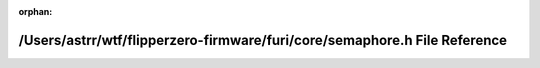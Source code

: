 .. meta::e0b809580b9b226fac886c4e5a35391dbc6d76a2d233ef5224dc4a347374ab24c90c0c4d2656db6e4f940d3628b44d2e3dfee5c71ea4816193275e96f7aa1809

:orphan:

.. title:: Flipper Zero Firmware: /Users/astrr/wtf/flipperzero-firmware/furi/core/semaphore.h File Reference

/Users/astrr/wtf/flipperzero-firmware/furi/core/semaphore.h File Reference
==========================================================================

.. container:: doxygen-content

   
   .. raw:: html
     :file: semaphore_8h.html
